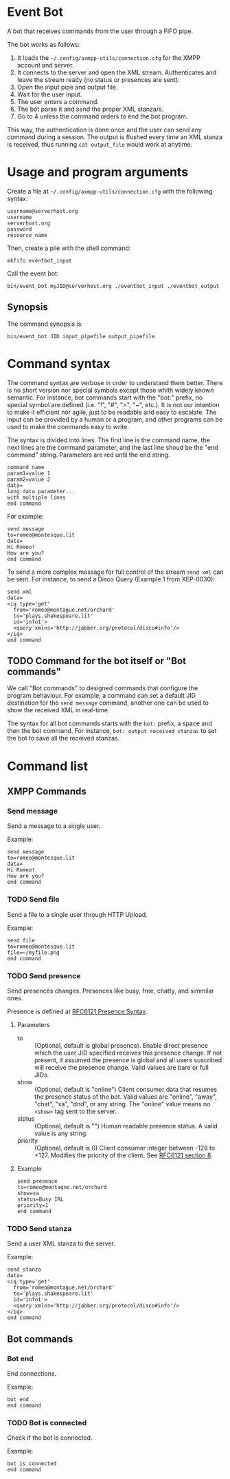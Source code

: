 * Event Bot
A bot that receives commands from the user through a FIFO pipe.

The bot works as follows:

1. It loads the =~/.config/axmpp-utils/connection.cfg= for the XMPP account and server.
2. It connects to the server and open the XML stream. Authenticates and leave the stream ready (no status or presences are sent).
3. Open the input pipe and output file.
4. Wait for the user input.
5. The user enters a command.
6. The bot parse it and send the proper XML stanza/s.
7. Go to 4 unless the command orders to end the bot program.

This way, the authentication is done once and the user can send any command during a session. The output is flushed every time an XML stanza is received, thus running ~cat output_file~ would work at anytime.

* Usage and program arguments

Create a file at =~/.config/axmpp-utils/connection.cfg= with the following syntax:

#+BEGIN_SRC text
  username@serverhost.org
  username
  serverhost.org
  password
  resource_name
#+END_SRC

Then, create a pile with the shell command:

: mkfifo eventbot_input

Call the event bot:

: bin/event_bot myJID@serverhost.org ./eventbot_input ./eventbot_output

** Synopsis
The command synopsis is:

: bin/event_bot JID input_pipefile output_pipefile

* Command syntax
The command syntax are verbose in order to understand them better. There is no short version nor special symbols except those whith widely known semantic. For instance, bot commands start with the "bot:" prefix, no special symbol are defined (i.e. "!", "#", ">", "~", etc.). It is not our intention to make it efficient nor agile, just to be readable and easy to escalate. The input can be provided by a human or a program, and other programs can be used to make the commands easy to write.

The syntax is divided into lines. The first line is the command name, the next lines are the command parameter, and the last line shoud be the "end command" string. Parameters are red until the end string.

#+BEGIN_SRC text
  command name
  param1=value 1
  param2=value 2
  data=
  long data parameter...
  with multiple lines
  end command
#+END_SRC

For example:

#+BEGIN_SRC text
  send message
  to=romeo@montesque.lit
  data=
  Hi Romeo!
  How are you?
  end command
#+END_SRC

To send a more complex message for full control of the stream ~send xml~ can be sent. For instance, to send a Disco Query (Example 1 from XEP-0030):

#+BEGIN_SRC text
  send xml
  data=
  <iq type='get'
    from='romeo@montague.net/orchard'
    to='plays.shakespeare.lit'
    id='info1'>
    <query xmlns='http://jabber.org/protocol/disco#info'/>
  </iq>
  end command
#+END_SRC

** TODO Command for the bot itself or "Bot commands"
We call "Bot commands" to designed commands that configure the program behaviour. For example, a command can set a default JID destination for the ~send message~ command, another one can be used to show the received XML in real-time.

The syntax for all bot commands starts with the ~bot:~ prefix, a space and then the bot command. For instance, ~bot: output received stanzas~ to set the bot to save all the received stanzas.

* Command list

** XMPP Commands
*** Send message
Send a message to a single user.

Example:
#+BEGIN_SRC text
  send message
  to=romeo@montesque.lit
  data=
  Hi Romeo!
  How are you?
  end command
#+END_SRC

*** TODO Send file
Send a file to a single user through HTTP Upload.

Example:
#+BEGIN_SRC text
  send file
  to=romeo@montesque.lit
  file=~/myfile.png
  end command
#+END_SRC

*** TODO Send presence
Send presences changes. Presences like busy, free, chatty, and simmilar ones.

Presence is defined at [[https://xmpp.org/rfcs/rfc6121.html#presence-syntax][RFC6121 Presence Syntax]].

**** Parameters
- to :: (Optional, default is global presence). Enable direct presence which the user JID specified receives this presence change. If not present, it assumed the presence is global and all users suscribed will receive the presence change.
  Valid values are bare or full JIDs.
- show :: (Optional, default is "online") Client consumer data that resumes the presence status of the bot.
  Valid values are "online", "away", "chat", "xa", "dnd", or any string.
  The "online" value means no ~<show>~ tag sent to the server.
- status :: (Optional, default is "") Human readable presence status. A valid value is any string.
- priority :: (Optional, default is 0) Client consumer integer between -128 to +127. Modifies the priority of the client. See [[https://xmpp.org/rfcs/rfc6121.html#rules][RFC6121 section 8]].
**** Example

#+BEGIN_SRC text
  send presence
  to=romeo@montagne.net/orchard
  show=xa
  status=Busy IRL
  priority=1
  end command
#+END_SRC

*** TODO Send stanza
Send a user XML stanza to the server.

Example:
#+BEGIN_SRC text
  send stanza
  data=
  <iq type='get'
    from='romeo@montague.net/orchard'
    to='plays.shakespeare.lit'
    id='info1'>
    <query xmlns='http://jabber.org/protocol/disco#info'/>
  </iq>
  end command
#+END_SRC

** Bot commands 
*** Bot end
End connections.

Example:
#+BEGIN_SRC text
  bot end
  end command
#+END_SRC

*** TODO Bot is connected
Check if the bot is connected.

Example:
#+BEGIN_SRC text
  bot is connected
  end command
#+END_SRC
